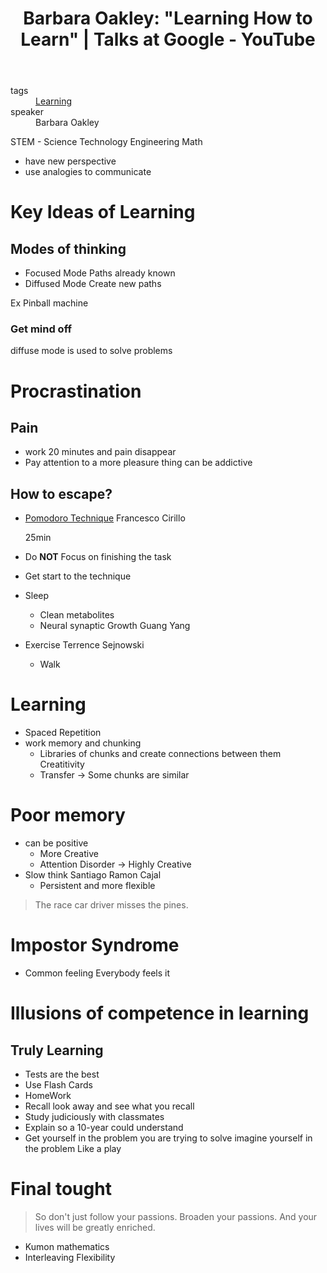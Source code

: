 :PROPERTIES:
:ID:       ea445d0c-a17f-4c1c-a326-0c85c64e1d80
:ROAM_REFS: https://www.youtube.com/watch?v=vd2dtkMINIw
:END:
#+title: Barbara Oakley: "Learning How to Learn" | Talks at Google - YouTube
- tags :: [[id:f23e4947-4f17-41cc-9d73-379f1c687760][Learning]]
- speaker :: Barbara Oakley
STEM - Science Technology Engineering Math
  - have new perspective
  - use analogies to communicate

* Key Ideas of Learning
** Modes of thinking
- Focused Mode
  Paths already known
- Diffused Mode
  Create new paths
Ex Pinball machine
*** Get mind off
diffuse mode is used to solve problems
* Procrastination
** Pain
- work 20 minutes and pain disappear
- Pay attention to a more pleasure thing
    can be addictive
** How to escape?
- _Pomodoro Technique_
  Francesco Cirillo

  25min
- Do *NOT* Focus on finishing the task
- Get start to the technique
- Sleep
  - Clean metabolites
  - Neural synaptic Growth
    Guang Yang
- Exercise
    Terrence Sejnowski
  - Walk
* Learning
- Spaced Repetition
- work memory and chunking
  - Libraries of chunks and create connections between them
    Creatitivity
  - Transfer $\rightarrow$ Some chunks are similar
* Poor memory
- can be positive
  - More Creative
  - Attention Disorder $\rightarrow$ Highly Creative
- Slow think
  Santiago Ramon Cajal
  - Persistent and more flexible

#+begin_quote
The race car driver misses the pines.
#+end_quote
* Impostor Syndrome
- Common feeling
  Everybody feels it

* Illusions of competence in learning
** Truly Learning
- Tests are the best
- Use Flash Cards
- HomeWork
- Recall
  look away and see what you recall
- Study judiciously with classmates
- Explain so a 10-year could understand
- Get yourself in the problem you are trying to solve
  imagine yourself in the problem
  Like a play
* Final tought
#+begin_quote
So don't just follow your passions. Broaden your passions. And your lives will
be greatly enriched.
#+end_quote
- Kumon mathematics
- Interleaving
  Flexibility
